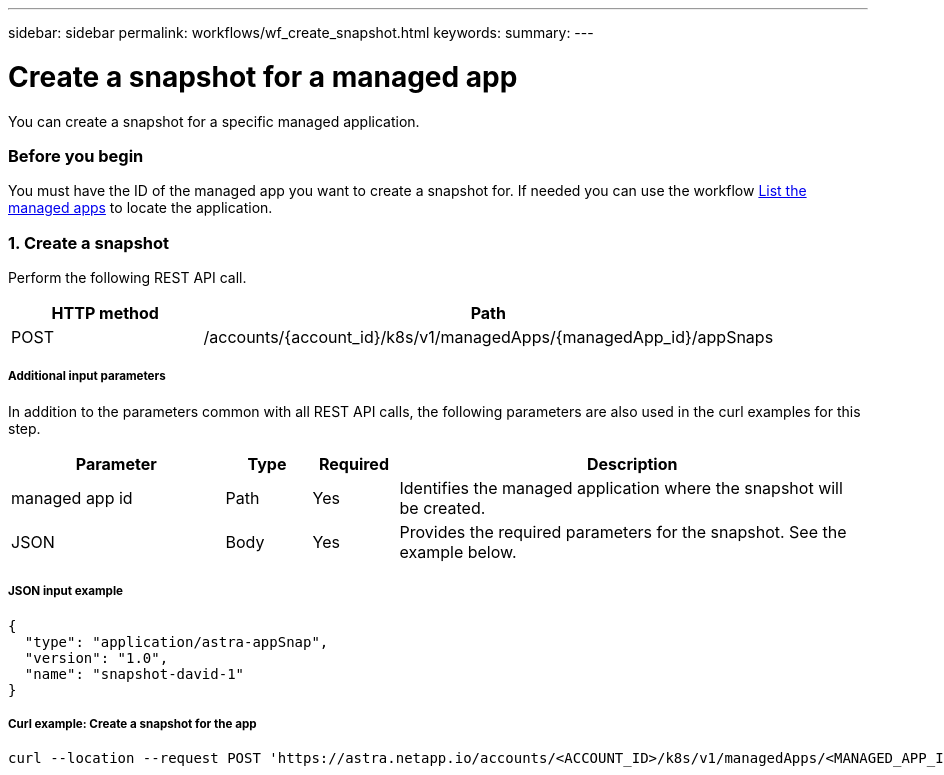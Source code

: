 ---
sidebar: sidebar
permalink: workflows/wf_create_snapshot.html
keywords:
summary:
---

= Create a snapshot for a managed app
:hardbreaks:
:nofooter:
:icons: font
:linkattrs:
:imagesdir: ./media/

[.lead]
You can create a snapshot for a specific managed application.

=== Before you begin

You must have the ID of the managed app you want to create a snapshot for. If needed you can use the workflow link:wf_list_man_apps.html[List the managed apps] to locate the application.

=== 1. Create a snapshot

Perform the following REST API call.

[cols="25,75"*,options="header"]
|===
|HTTP method
|Path
|POST
|/accounts/{account_id}/k8s/v1/managedApps/{managedApp_id}/appSnaps
|===

===== Additional input parameters

In addition to the parameters common with all REST API calls, the following parameters are also used in the curl examples for this step.

[cols="25,10,10,55"*,options="header"]
|===
|Parameter
|Type
|Required
|Description
|managed app id
|Path
|Yes
|Identifies the managed application where the snapshot will be created.
|JSON
|Body
|Yes
|Provides the required parameters for the snapshot. See the example below.
|===

===== JSON input example
[source,json]
{
  "type": "application/astra-appSnap",
  "version": "1.0",
  "name": "snapshot-david-1"
}

===== Curl example: Create a snapshot for the app
[source,curl]
curl --location --request POST 'https://astra.netapp.io/accounts/<ACCOUNT_ID>/k8s/v1/managedApps/<MANAGED_APP_ID>/appSnaps' --header 'Content-Type: application/astra-appSnap+json' --header 'Accept: application/astra-appSnap+json' --header 'Authorization: Bearer <API_TOKEN>' --d @JSONinput
